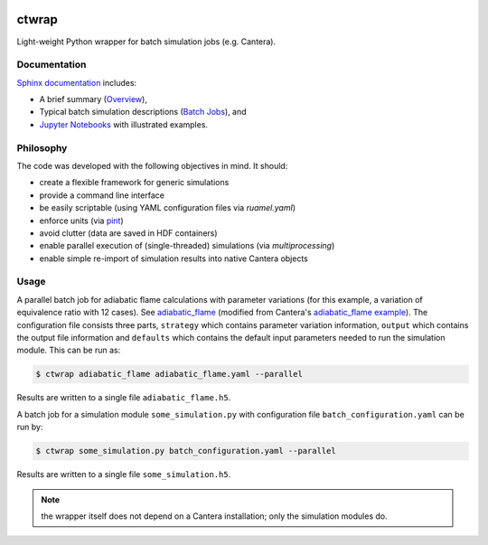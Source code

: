 |ci| |tag|

======
ctwrap
======

Light-weight Python wrapper for batch simulation jobs (e.g. Cantera).

-------------
Documentation
-------------

`Sphinx documentation <https://microcombustion.github.io/ctwrap/>`_ includes:

* A brief summary (`Overview <overview.html>`_),
* Typical batch simulation descriptions (`Batch Jobs <pages/batch.html>`_), and
* `Jupyter Notebooks <examples/jupyter.html>`_ with illustrated examples.

----------
Philosophy
----------

The code was developed with the following objectives in mind. It should:

* create a flexible framework for generic simulations
* provide a command line interface
* be easily scriptable (using YAML configuration files via `ruamel.yaml`)
* enforce units (via `pint <https://pint.readthedocs.io/en/stable/>`_)
* avoid clutter (data are saved in HDF containers)
* enable parallel execution of (single-threaded) simulations (via `multiprocessing`)
* enable simple re-import of simulation results into native Cantera objects

-----
Usage
-----

A parallel batch job for adiabatic flame calculations with parameter variations
(for this example, a variation of equivalence ratio with 12 cases).
See `adiabatic_flame <pages/adiabatic_flame.html>`_
(modified from Cantera's
`adiabatic_flame example <https://github.com/Cantera/cantera/blob/master/interfaces/cython/cantera/
examples/onedim/adiabatic_flame.py>`_). The configuration file consists three parts,
``strategy`` which contains parameter variation information, ``output`` which contains the
output file information and ``defaults`` which contains the default input parameters needed
to run the simulation module.
This can be run as:

.. code-block::

    $ ctwrap adiabatic_flame adiabatic_flame.yaml --parallel

Results are written to a single file ``adiabatic_flame.h5``.

A batch job for a simulation module ``some_simulation.py`` with
configuration file ``batch_configuration.yaml`` can be run by:

.. code-block::

   $ ctwrap some_simulation.py batch_configuration.yaml --parallel

Results are written to a single file ``some_simulation.h5``.

.. note:: the wrapper itself does not depend on a Cantera installation; only the
   simulation modules do.

.. |ci| image:: https://github.com/microcombustion/ctwrap/workflows/CI/badge.svg
   :target: https://github.com/microcombustion/ctwrap/workflows/CI/badge.svg
   :alt: GitHub action

.. |tag| image:: https://img.shields.io/github/v/tag/microcombustion/ctwrap
   :target: https://github.com/microcombustion/ctwrap/tags
   :alt: GitHub tag (latest by date)
